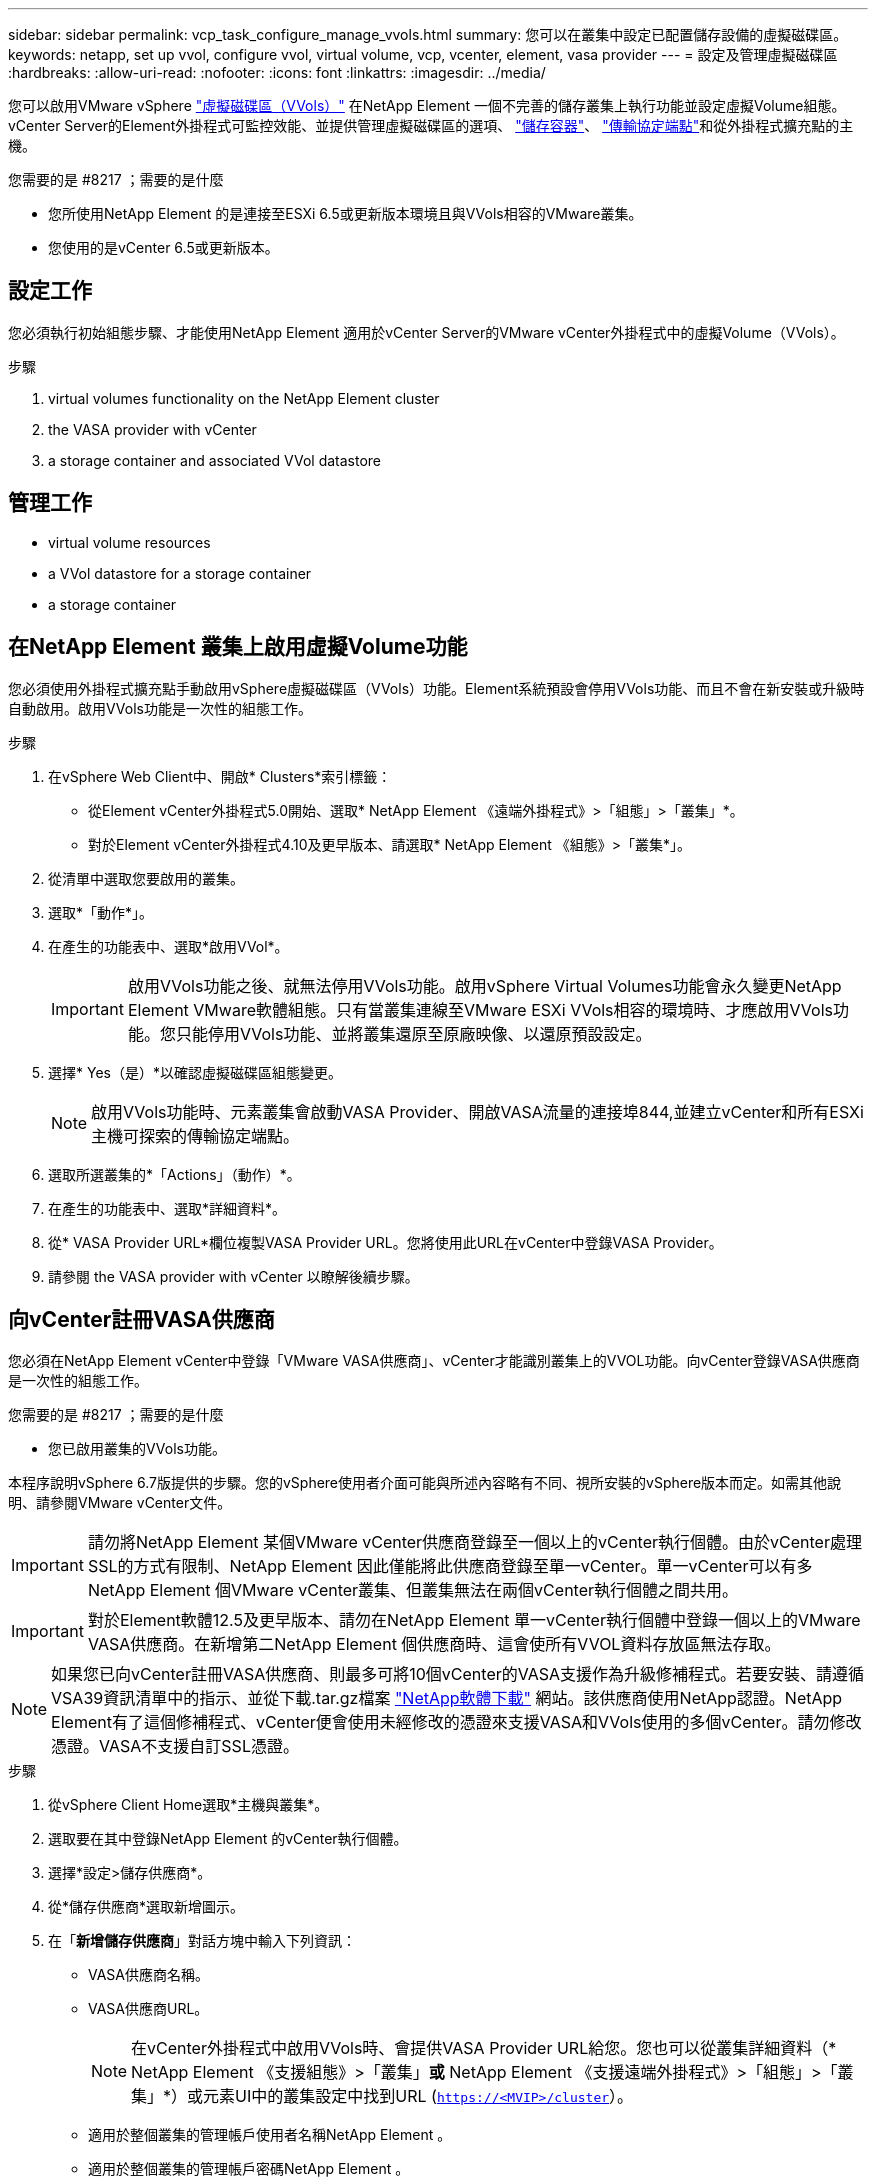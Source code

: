 ---
sidebar: sidebar 
permalink: vcp_task_configure_manage_vvols.html 
summary: 您可以在叢集中設定已配置儲存設備的虛擬磁碟區。 
keywords: netapp, set up vvol, configure vvol, virtual volume, vcp, vcenter, element, vasa provider 
---
= 設定及管理虛擬磁碟區
:hardbreaks:
:allow-uri-read: 
:nofooter: 
:icons: font
:linkattrs: 
:imagesdir: ../media/


[role="lead"]
您可以啟用VMware vSphere link:vcp_concept_vvols.html["虛擬磁碟區（VVols）"] 在NetApp Element 一個不完善的儲存叢集上執行功能並設定虛擬Volume組態。vCenter Server的Element外掛程式可監控效能、並提供管理虛擬磁碟區的選項、 link:vcp_concept_vvols.html#storage-containers["儲存容器"]、 link:vcp_concept_vvols.html#protocol-endpoints["傳輸協定端點"]和從外掛程式擴充點的主機。

.您需要的是 #8217 ；需要的是什麼
* 您所使用NetApp Element 的是連接至ESXi 6.5或更新版本環境且與VVols相容的VMware叢集。
* 您使用的是vCenter 6.5或更新版本。




== 設定工作

您必須執行初始組態步驟、才能使用NetApp Element 適用於vCenter Server的VMware vCenter外掛程式中的虛擬Volume（VVols）。

.步驟
.  virtual volumes functionality on the NetApp Element cluster
.  the VASA provider with vCenter
.  a storage container and associated VVol datastore




== 管理工作

*  virtual volume resources
*  a VVol datastore for a storage container
*  a storage container




== 在NetApp Element 叢集上啟用虛擬Volume功能

您必須使用外掛程式擴充點手動啟用vSphere虛擬磁碟區（VVols）功能。Element系統預設會停用VVols功能、而且不會在新安裝或升級時自動啟用。啟用VVols功能是一次性的組態工作。

.步驟
. 在vSphere Web Client中、開啟* Clusters*索引標籤：
+
** 從Element vCenter外掛程式5.0開始、選取* NetApp Element 《遠端外掛程式》>「組態」>「叢集」*。
** 對於Element vCenter外掛程式4.10及更早版本、請選取* NetApp Element 《組態》>「叢集*」。


. 從清單中選取您要啟用的叢集。
. 選取*「動作*」。
. 在產生的功能表中、選取*啟用VVol*。
+

IMPORTANT: 啟用VVols功能之後、就無法停用VVols功能。啟用vSphere Virtual Volumes功能會永久變更NetApp Element VMware軟體組態。只有當叢集連線至VMware ESXi VVols相容的環境時、才應啟用VVols功能。您只能停用VVols功能、並將叢集還原至原廠映像、以還原預設設定。

. 選擇* Yes（是）*以確認虛擬磁碟區組態變更。
+

NOTE: 啟用VVols功能時、元素叢集會啟動VASA Provider、開啟VASA流量的連接埠844,並建立vCenter和所有ESXi主機可探索的傳輸協定端點。

. 選取所選叢集的*「Actions」（動作）*。
. 在產生的功能表中、選取*詳細資料*。
. 從* VASA Provider URL*欄位複製VASA Provider URL。您將使用此URL在vCenter中登錄VASA Provider。
. 請參閱  the VASA provider with vCenter 以瞭解後續步驟。




== 向vCenter註冊VASA供應商

您必須在NetApp Element vCenter中登錄「VMware VASA供應商」、vCenter才能識別叢集上的VVOL功能。向vCenter登錄VASA供應商是一次性的組態工作。

.您需要的是 #8217 ；需要的是什麼
* 您已啟用叢集的VVols功能。


本程序說明vSphere 6.7版提供的步驟。您的vSphere使用者介面可能與所述內容略有不同、視所安裝的vSphere版本而定。如需其他說明、請參閱VMware vCenter文件。


IMPORTANT: 請勿將NetApp Element 某個VMware vCenter供應商登錄至一個以上的vCenter執行個體。由於vCenter處理SSL的方式有限制、NetApp Element 因此僅能將此供應商登錄至單一vCenter。單一vCenter可以有多NetApp Element 個VMware vCenter叢集、但叢集無法在兩個vCenter執行個體之間共用。


IMPORTANT: 對於Element軟體12.5及更早版本、請勿在NetApp Element 單一vCenter執行個體中登錄一個以上的VMware VASA供應商。在新增第二NetApp Element 個供應商時、這會使所有VVOL資料存放區無法存取。


NOTE: 如果您已向vCenter註冊VASA供應商、則最多可將10個vCenter的VASA支援作為升級修補程式。若要安裝、請遵循VSA39資訊清單中的指示、並從下載.tar.gz檔案 link:https://mysupport.netapp.com/site/products/all/details/element-software/downloads-tab/download/62654/vasa39["NetApp軟體下載"] 網站。該供應商使用NetApp認證。NetApp Element有了這個修補程式、vCenter便會使用未經修改的憑證來支援VASA和VVols使用的多個vCenter。請勿修改憑證。VASA不支援自訂SSL憑證。

.步驟
. 從vSphere Client Home選取*主機與叢集*。
. 選取要在其中登錄NetApp Element 的vCenter執行個體。
. 選擇*設定>儲存供應商*。
. 從*儲存供應商*選取新增圖示。
. 在「*新增儲存供應商*」對話方塊中輸入下列資訊：
+
** VASA供應商名稱。
** VASA供應商URL。
+

NOTE: 在vCenter外掛程式中啟用VVols時、會提供VASA Provider URL給您。您也可以從叢集詳細資料（* NetApp Element 《支援組態》>「叢集」*或* NetApp Element 《支援遠端外掛程式》>「組態」>「叢集」*）或元素UI中的叢集設定中找到URL (`https://<MVIP>/cluster`）。

** 適用於整個叢集的管理帳戶使用者名稱NetApp Element 。
** 適用於整個叢集的管理帳戶密碼NetApp Element 。


. 選擇*確定*以新增VASA Provider。
. 出現提示時、請核准SSL憑證的指紋。現在、應以「Connected（連線）」的狀態登錄到此供應商。NetApp Element
+

NOTE: 如有必要、請重新整理儲存供應商、以在第一次登錄供應商後顯示供應商的目前狀態。您也可以確認供應商已在* NetApp Element 《支援組態》>「叢集」*或* NetApp Element 《支援遠端外掛程式》>「組態」>「叢集」*中啟用。針對您要啟用的叢集選取*「Actions」（動作）*、然後選取*「Details」（詳細資料）*。

. 請參閱  a storage container and associated VVol datastore 以瞭解後續步驟。




== 建立儲存容器及相關的VVOL資料存放區

您可以從外掛程式擴充點的VVols索引標籤建立儲存容器。您必須至少建立一個儲存容器、才能開始配置VVOL備份的虛擬機器。

.開始之前
* 您已啟用叢集的VVols功能。
* 您已使用NetApp Element vCenter登錄適用於虛擬磁碟區的VMware VASA Provider。


.步驟
. 在vSphere Web Client中、開啟* VVol*索引標籤：
+
** 從Element vCenter外掛程式5.0開始、選取* NetApp Element 《遠端外掛程式》>「管理」>「VVol*」。
** 針對Element vCenter外掛程式4.10及更早版本、請選取* NetApp Element 《支援*》>「VVol*」。


+

NOTE: 如果新增兩個或多個叢集、請確定已在導覽列中選取要用於該工作的叢集。

. 選取「*儲存容器*」子索引標籤。
. 選取*建立儲存Container *。
. 在「*建立新的儲存Container *」對話方塊中輸入儲存Container資訊：
+
.. 輸入儲存容器的名稱。
+

TIP: 使用描述性命名最佳實務做法。如果您的環境中使用多個叢集或vCenter Server、這點特別重要。

.. 設定CHAP的啟動器和目標機密。
+

TIP: 將「CHAP設定」欄位保留空白、以自動產生機密。

.. 輸入資料存放區的名稱。「*建立資料存放區*」核取方塊預設為選取狀態。
+

NOTE: 若要在vSphere中使用儲存容器、必須使用VVOL資料存放區。

.. 為資料存放區選取一或多個主機。
+

NOTE: 如果您使用vCenter連結模式、則只有指派叢集的vCenter Server可用主機可供選取。

.. 選擇*確定*。


. 驗證新的儲存容器是否出現在「*儲存容器*」子索引標籤的清單中。由於會自動建立一個更新帳戶ID並指派給儲存容器、因此不需要手動建立帳戶。NetApp Element
. 確認已在vCenter的選定主機上建立關聯的資料存放區。




== 監控虛擬Volume資源

您可以從外掛程式擴充點檢閱虛擬Volume元件的效能和設定：

*  VVols
*  storage containers
*  protocol endpoints




=== 監控VVols

您可以檢閱叢集上所有作用中虛擬磁碟區的一般資料、或是每個虛擬磁碟區的詳細資料。外掛程式會追蹤虛擬Volume效率、效能、事件和QoS、以及相關的快照、VM和繫結。

.您需要的是 #8217 ；需要的是什麼
* 您已開啟VM、因此可以檢視虛擬Volume詳細資料。


.步驟
. 在vSphere Web Client中、開啟* VVol*索引標籤：
+
** 從Element vCenter外掛程式5.0開始、選取* NetApp Element 《遠端外掛程式》>「管理」>「VVol*」。
** 針對Element vCenter外掛程式4.10及更早版本、請選取* NetApp Element 《支援*》>「VVol*」。


+

NOTE: 如果新增兩個或多個叢集、請確定已在導覽列中選取要用於該工作的叢集。

. 從*虛擬磁碟區*索引標籤、您可以搜尋特定的虛擬磁碟區。
. 選取您要檢閱之虛擬磁碟區的核取方塊。
. 選取*「動作*」。
. 在產生的功能表中、選取*詳細資料*。




=== 監控儲存容器

您可以檢閱叢集上所有作用中儲存容器的一般資料、或是每個儲存容器的詳細資料。外掛程式可追蹤儲存容器的效率、效能及相關的虛擬磁碟區。

.步驟
. 在vSphere Web Client中、開啟* VVol*索引標籤：
+
** 從Element vCenter外掛程式5.0開始、選取* NetApp Element 《遠端外掛程式》>「管理」>「VVol*」。
** 針對Element vCenter外掛程式4.10及更早版本、請選取* NetApp Element 《支援*》>「VVol*」。


+

NOTE: 如果新增兩個或多個叢集、請確定已在導覽列中選取要用於該工作的叢集。

. 選取「*儲存容器*」索引標籤。
. 選取您要檢閱之儲存容器的核取方塊。
. 選取*「動作*」。
. 在產生的功能表中、選取*詳細資料*。




=== 監控傳輸協定端點

您可以檢閱叢集上所有傳輸協定端點的一般資料。

.步驟
. 在vSphere Web Client中、開啟* VVol*索引標籤：
+
** 從Element vCenter外掛程式5.0開始、選取* NetApp Element 《遠端外掛程式》>「管理」>「VVol*」。
** 針對Element vCenter外掛程式4.10及更早版本、請選取* NetApp Element 《支援*》>「VVol*」。


+

NOTE: 如果新增兩個或多個叢集、請確定已在導覽列中選取要用於該工作的叢集。

. 選取*傳輸協定端點*索引標籤。
. 選取您要檢閱之傳輸協定端點的核取方塊。
. 選取*「動作*」。
. 在產生的功能表中、選取*詳細資料*。




== 為儲存容器建立VVOL資料存放區

建立儲存容器之後、您也必須建立虛擬Volume資料存放區、以代表NetApp Element vCenter中的VMware叢集上的儲存容器。此程序可做為從建立資料存放區的替代方法  a storage container and associated VVol datastore,建立儲存Container 精靈：您必須至少建立一個VVOL資料存放區、才能開始配置VVOL備份的虛擬機器。

.您需要的是 #8217 ；需要的是什麼
* 虛擬環境中的現有儲存容器。
+

NOTE: 您可能需要在NetApp Element vCenter中重新掃描以探索儲存容器。



.步驟
. 在vCenter的導覽器檢視中、以滑鼠右鍵按一下儲存叢集、然後選取*儲存設備>資料存放區>新資料存放區*。
. 在「*新資料存放區*」對話方塊中、選取「* VVOL *」作為要建立的資料存放區類型。
. 在*資料存放區名稱*欄位中提供資料存放區名稱。
. 從NetApp Element 「Backing Storage Container」清單中選取「支援儲存Container」。
+

NOTE: 您不需要手動建立傳輸協定端點（PE）LUN。建立資料存放區時、系統會自動將它們對應至ESXi主機。

. 選取需要存取資料存放區的主機。
. 選擇*下一步*。
. 檢閱組態、然後選取* Finish（完成）*以建立VVOL資料存放區。




== 刪除儲存容器

您可以從外掛程式擴充點刪除儲存容器。

.您需要的是 #8217 ；需要的是什麼
* 所有磁碟區都已從儲存容器中移除。


.步驟
. 在vSphere Web Client中、開啟* VVol*索引標籤：
+
** 從Element vCenter外掛程式5.0開始、選取* NetApp Element 《遠端外掛程式》>「管理」>「VVol*」。
** 針對Element vCenter外掛程式4.10及更早版本、請選取* NetApp Element 《支援*》>「VVol*」。


+

NOTE: 如果新增兩個或多個叢集、請確定已在導覽列中選取要用於該工作的叢集。

. 選取「*儲存容器*」索引標籤。
. 選取您要刪除之儲存容器的核取方塊。
. 選取*「動作*」。
. 在產生的功能表中、選取*刪除*。
. 確認行動。
. 重新整理* Storage Containers*子索引標籤中的儲存容器清單、確認儲存容器已移除。




== 如需詳細資訊、請參閱

* https://docs.netapp.com/us-en/hci/index.html["資訊文件NetApp HCI"^]
* https://www.netapp.com/data-storage/solidfire/documentation["「元件與元素資源」頁面SolidFire"^]

